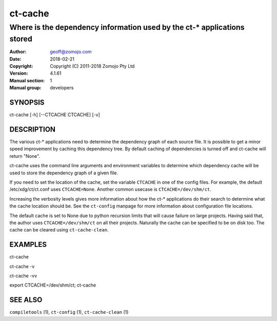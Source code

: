 ================
ct-cache
================

------------------------------------------------------------------------
Where is the dependency information used by the ct-* applications stored 
------------------------------------------------------------------------

:Author: geoff@zomojo.com
:Date:   2018-02-21
:Copyright: Copyright (C) 2011-2018 Zomojo Pty Ltd
:Version: 4.1.61
:Manual section: 1
:Manual group: developers

SYNOPSIS
========
ct-cache [-h] [--CTCACHE CTCACHE] [-v]


DESCRIPTION
===========
The various ct-* applications need to determine the dependency graph of each 
source file. It is possible to get a minor speed improvement by caching this
dependency tree. By default caching of dependencies is turned off and 
ct-cache will return "None".

ct-cache uses the command line arguments and environment variables to 
determine which dependency cache will be used to store the dependency graph 
of a given file.

If you need to set the location of the cache, set the variable ``CTCACHE``
in one of the config files. For example, the default /etc/xdg/ct/ct.conf uses
``CTCACHE=None``.
Another common usecase is
``CTCACHE=/dev/shm/ct``.

Increasing the verbosity levels gives more information about how the ct-*
applications do their search to determine what the cache location should be.
See the ``ct-config`` manpage for more information about configuration file
locations.

The default cache is set to None due to python recursion limits that will cause 
failure on large projects.  Having said that, the author uses 
``CTCACHE=/dev/shm/ct`` on all their projects.  Naturally the cache can be 
specified to be on disk too. The cache can be cleared using ``ct-cache-clean``.

EXAMPLES
========

ct-cache

ct-cache -v

ct-cache -vv

export CTCACHE=/dev/shm/ct; ct-cache

SEE ALSO
========
``compiletools`` (1), ``ct-config`` (1), ``ct-cache-clean`` (1)
